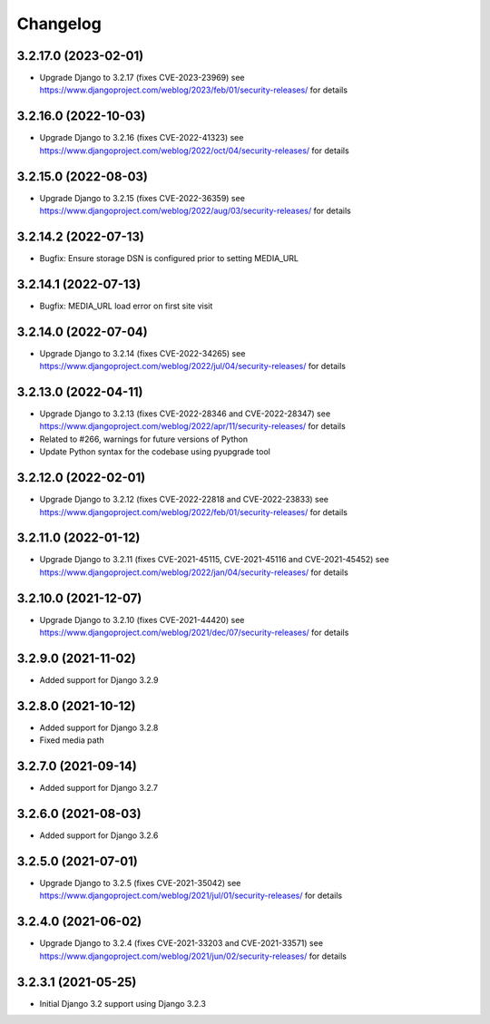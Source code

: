 =========
Changelog
=========


3.2.17.0 (2023-02-01)
=====================

* Upgrade Django to 3.2.17 (fixes CVE-2023-23969)
  see https://www.djangoproject.com/weblog/2023/feb/01/security-releases/ for details


3.2.16.0 (2022-10-03)
=====================

* Upgrade Django to 3.2.16 (fixes CVE-2022-41323)
  see https://www.djangoproject.com/weblog/2022/oct/04/security-releases/ for details


3.2.15.0 (2022-08-03)
=====================

* Upgrade Django to 3.2.15 (fixes CVE-2022-36359)
  see https://www.djangoproject.com/weblog/2022/aug/03/security-releases/ for details


3.2.14.2 (2022-07-13)
=====================

* Bugfix: Ensure storage DSN is configured prior to setting MEDIA_URL


3.2.14.1 (2022-07-13)
=====================

* Bugfix: MEDIA_URL load error on first site visit


3.2.14.0 (2022-07-04)
=====================

* Upgrade Django to 3.2.14 (fixes CVE-2022-34265)
  see https://www.djangoproject.com/weblog/2022/jul/04/security-releases/ for details


3.2.13.0 (2022-04-11)
=====================

* Upgrade Django to 3.2.13 (fixes CVE-2022-28346 and CVE-2022-28347)
  see https://www.djangoproject.com/weblog/2022/apr/11/security-releases/ for details
* Related to #266, warnings for future versions of Python
* Update Python syntax for the codebase using pyupgrade tool


3.2.12.0 (2022-02-01)
=====================

* Upgrade Django to 3.2.12 (fixes CVE-2022-22818 and CVE-2022-23833)
  see https://www.djangoproject.com/weblog/2022/feb/01/security-releases/
  for details


3.2.11.0 (2022-01-12)
=====================

* Upgrade Django to 3.2.11 (fixes CVE-2021-45115, CVE-2021-45116 and CVE-2021-45452)
  see https://www.djangoproject.com/weblog/2022/jan/04/security-releases/
  for details


3.2.10.0 (2021-12-07)
=====================

* Upgrade Django to 3.2.10 (fixes CVE-2021-44420)
  see https://www.djangoproject.com/weblog/2021/dec/07/security-releases/
  for details


3.2.9.0 (2021-11-02)
====================

* Added support for Django 3.2.9


3.2.8.0 (2021-10-12)
====================

* Added support for Django 3.2.8
* Fixed media path


3.2.7.0 (2021-09-14)
====================

* Added support for Django 3.2.7


3.2.6.0 (2021-08-03)
====================

* Added support for Django 3.2.6


3.2.5.0 (2021-07-01)
====================

* Upgrade Django to 3.2.5 (fixes CVE-2021-35042)
  see https://www.djangoproject.com/weblog/2021/jul/01/security-releases/
  for details


3.2.4.0 (2021-06-02)
====================

* Upgrade Django to 3.2.4 (fixes CVE-2021-33203 and CVE-2021-33571)
  see https://www.djangoproject.com/weblog/2021/jun/02/security-releases/
  for details


3.2.3.1 (2021-05-25)
====================

* Initial Django 3.2 support using Django 3.2.3
